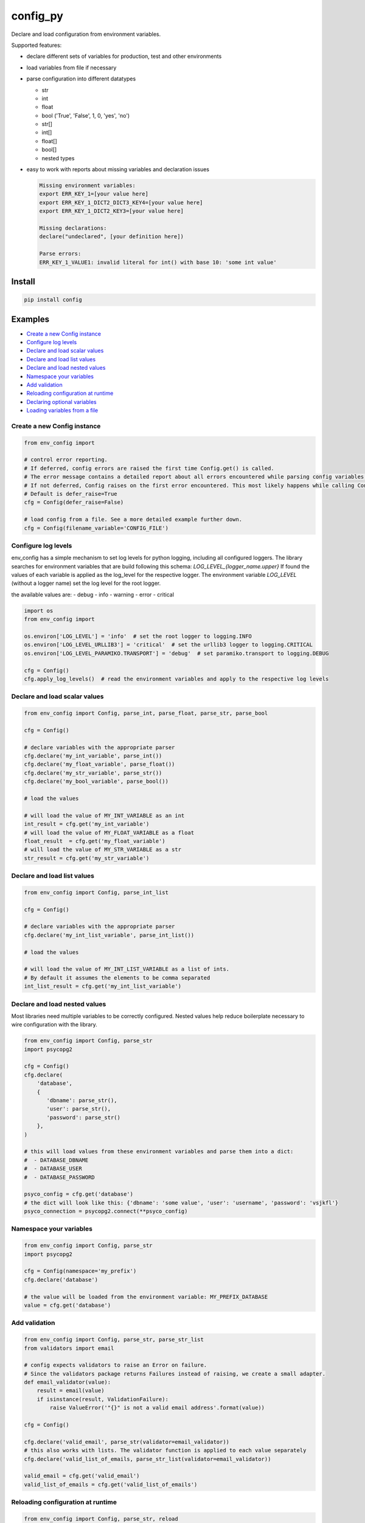 config_py
=========

Declare and load configuration from environment variables.

Supported features:

- declare different sets of variables for production, test and other environments
- load variables from file if necessary
- parse configuration into different datatypes

  - str
  - int
  - float
  - bool ('True', 'False', 1, 0, 'yes', 'no')
  - str[]
  - int[]
  - float[]
  - bool[]
  - nested types
- easy to work with reports about missing variables and declaration issues

  .. code-block:: python

     Missing environment variables:
     export ERR_KEY_1=[your value here]
     export ERR_KEY_1_DICT2_DICT3_KEY4=[your value here]
     export ERR_KEY_1_DICT2_KEY3=[your value here]

     Missing declarations:
     declare("undeclared", [your definition here])

     Parse errors:
     ERR_KEY_1_VALUE1: invalid literal for int() with base 10: 'some int value'


Install
-------

.. code-block:: sh

   pip install config



Examples
--------

* `Create a new Config instance`_
* `Configure log levels`_
* `Declare and load scalar values`_
* `Declare and load list values`_
* `Declare and load nested values`_
* `Namespace your variables`_
* `Add validation`_
* `Reloading configuration at runtime`_
* `Declaring optional variables`_
* `Loading variables from a file`_


Create a new Config instance
^^^^^^^^^^^^^^^^^^^^^^^^^^^^

.. code-block:: python

   from env_config import

   # control error reporting.
   # If deferred, config errors are raised the first time Config.get() is called.
   # The error message contains a detailed report about all errors encountered while parsing config variables.
   # If not deferred, Config raises on the first error encountered. This most likely happens while calling Config.declare().
   # Default is defer_raise=True
   cfg = Config(defer_raise=False)

   # load config from a file. See a more detailed example further down.
   cfg = Config(filename_variable='CONFIG_FILE')


Configure log levels
^^^^^^^^^^^^^^^^^^^^

env_config has a simple mechanism to set log levels for python logging, including all configured loggers.
The library searches for environment variables that are build following this schema:
`LOG_LEVEL_{logger_name.upper}`
If found the values of each variable is applied as the log_level for the respective logger.
The environment variable `LOG_LEVEL` (without a logger name) set the log level for the root logger.

the available values are:
- debug
- info
- warning
- error
- critical


.. code-block:: python

   import os
   from env_config import

   os.environ['LOG_LEVEL'] = 'info'  # set the root logger to logging.INFO
   os.environ['LOG_LEVEL_URLLIB3'] = 'critical'  # set the urllib3 logger to logging.CRITICAL
   os.environ['LOG_LEVEL_PARAMIKO.TRANSPORT'] = 'debug'  # set paramiko.transport to logging.DEBUG

   cfg = Config()
   cfg.apply_log_levels()  # read the environment variables and apply to the respective log levels



Declare and load scalar values
^^^^^^^^^^^^^^^^^^^^^^^^^^^^^^

.. code-block:: python

   from env_config import Config, parse_int, parse_float, parse_str, parse_bool

   cfg = Config()

   # declare variables with the appropriate parser
   cfg.declare('my_int_variable', parse_int())
   cfg.declare('my_float_variable', parse_float())
   cfg.declare('my_str_variable', parse_str())
   cfg.declare('my_bool_variable', parse_bool())

   # load the values

   # will load the value of MY_INT_VARIABLE as an int
   int_result = cfg.get('my_int_variable')
   # will load the value of MY_FLOAT_VARIABLE as a float
   float_result  = cfg.get('my_float_variable')
   # will load the value of MY_STR_VARIABLE as a str
   str_result = cfg.get('my_str_variable')


Declare and load list values
^^^^^^^^^^^^^^^^^^^^^^^^^^^^

.. code-block:: python

   from env_config import Config, parse_int_list

   cfg = Config()

   # declare variables with the appropriate parser
   cfg.declare('my_int_list_variable', parse_int_list())

   # load the values

   # will load the value of MY_INT_LIST_VARIABLE as a list of ints.
   # By default it assumes the elements to be comma separated
   int_list_result = cfg.get('my_int_list_variable')


Declare and load nested values
^^^^^^^^^^^^^^^^^^^^^^^^^^^^^^

Most libraries need multiple variables to be correctly configured.
Nested values help reduce boilerplate necessary to wire configuration with the library.

.. code-block:: python

   from env_config import Config, parse_str
   import psycopg2

   cfg = Config()
   cfg.declare(
       'database',
       {
          'dbname': parse_str(),
          'user': parse_str(),
          'password': parse_str()
       },
   )

   # this will load values from these environment variables and parse them into a dict:
   #  - DATABASE_DBNAME
   #  - DATABASE_USER
   #  - DATABASE_PASSWORD

   psyco_config = cfg.get('database')
   # the dict will look like this: {'dbname': 'some value', 'user': 'username', 'password': 'vsjkfl'}
   psyco_connection = psycopg2.connect(**psyco_config)


Namespace your variables
^^^^^^^^^^^^^^^^^^^^^^^^
.. code-block:: python

   from env_config import Config, parse_str
   import psycopg2

   cfg = Config(namespace='my_prefix')
   cfg.declare('database')

   # the value will be loaded from the environment variable: MY_PREFIX_DATABASE
   value = cfg.get('database')


Add validation
^^^^^^^^^^^^^^

.. code-block:: python

   from env_config import Config, parse_str, parse_str_list
   from validators import email

   # config expects validators to raise an Error on failure.
   # Since the validators package returns Failures instead of raising, we create a small adapter.
   def email_validator(value):
       result = email(value)
       if isinstance(result, ValidationFailure):
           raise ValueError('"{}" is not a valid email address'.format(value))

   cfg = Config()

   cfg.declare('valid_email', parse_str(validator=email_validator))
   # this also works with lists. The validator function is applied to each value separately
   cfg.declare('valid_list_of_emails, parse_str_list(validator=email_validator))

   valid_email = cfg.get('valid_email')
   valid_list_of_emails = cfg.get('valid_list_of_emails')


Reloading configuration at runtime
^^^^^^^^^^^^^^^^^^^^^^^^^^^^^^^^^^

.. code-block:: python

   from env_config import Config, parse_str, reload

   cfg = Config()
   cfg.declare('some_value', parse_str())
   value = cfg.get('some_value')

   # Values are actually loaded during declare().
   # Changes to the environment at runtime are not picked up automatically.
   # Relaoding has to be triggered explicitly.

   cfg.reload()

   new_value = cfg.get('some_value')


Declaring optional variables
^^^^^^^^^^^^^^^^^^^^^^^^^^^^

Sometimes you just want to load a subset of all variables. For example most applications nowadays get executed
in a live environment and in a testing environment.
Another example is different processes, for example a web endpoint and a background worker, sharing configuration setup.

.. code-block:: python

   # config.py

   from env_config import Config, parse_str

   def declare_config(tag):
      required = ('live', 'test')
      test_optional = ('live',)

      cfg = Config()
      # this variable is available both in live and test
      cfg.declare('some_value', parse_str(), required, tag)
      # this variable is only available in live. In test it won't be loaded and only raises an error when accessed.
      cfg.declare('some_other_value', parse_str(), test_optional, tag)
      return cfg

.. code-block:: python

   # live-app.py

   from config import declare_config

   # the active tag is 'live', so all variables tagged with 'live' are required and raise errors when missing.
   cfg = declare_config('live')

   # access variables
   val = cfg.get('some_value')

.. code-block:: python

   # something_test.py

   from config import declare_config

   # the active tag is 'test', so all variables tagged with 'test' are required and raise errors when missing.
   # All other variables become optional and only raise errors when accessed with
   cfg.declare_config('test')

   # access variables
   val = cfg.get('some_value')

   # raise an error, because the variable is not available in 'test'
   val2 = cfg.get('some_other_value')


Loading variables from a file
^^^^^^^^^^^^^^^^^^^^^^^^^^^^^

Sometimes it's rather cumbersome to declare all the variables explicitly.
For example the PyCharm variable declaration is rather awkward to use.

To elegantly deal with these kinds of situations, it's possible to load variables declared to a tag from a bash file.
So only one variable (the file name) has to be declared. The rest is loaded from that file.
The file is not evaluated, though. Only :code:`export` declarations are extracted and parsed into variables.


define the variable holding the file name

.. code-block:: bash

   export CONFIG_FILE=test.sh


Create a file test.sh with the variable declarations.

.. code-block:: bash

   #!/usr/bin/env bash

   # comment is ignored

   HIDDEN_VARIABLE="value not parsed"
   export VISIBLE_VARIABLE_1="this value will be available"

   function {
      # if the line does not start with export it's ignored
   }

   # variables inside strings are not expanded. The value will contain the literal :code:`$OTHER_VARIABLE`.
   export VARIABLE_CONTAINING_REFERENCE="$OTHER_VARIABLE"


Then setup the CONFIG_FILE variable to load the file.


.. code-block:: python

   from env_config import Config, parse_str

   # uses the value of CONFIG_FILE as the file name to load variables from
   config = Config(filename_variable='CONFIG_FILE', defer_raise=False)
   # visible_variable_1 is declared in test and the current tag is test. variable1 will be loaded from test.sh
   config.declare('visible_variable_1', parse_int(), ('test',), 'test'))

   # visible_variable_2 is declared in the 'default' tag and not available in the config file.
   # visible_variable_2 will be ignored because the current tag is 'test'
   config.declare('visible_variable_1', parse_int(), ('default',), 'test')
